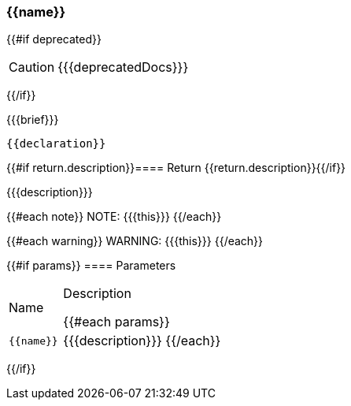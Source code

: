:function-title: {{name}}

[#{{id}}]
=== {function-title}

{{#if deprecated}}
[CAUTION]
====
{{{deprecatedDocs}}}
====
{{/if}}

{{{brief}}}

++++
<pre class="highlightjs highlight"><code class="language-{source-language} hljs" data-lang="{source-language}">{{declaration}}</code></pre>
++++

{{#if return.description}}==== Return
{{return.description}}{{/if}}

{{{description}}}

{{#each note}}
NOTE: {{{this}}}
{{/each}}

{{#each warning}}
WARNING: {{{this}}}
{{/each}}

{{#if params}}
==== Parameters

[cols="1,3a", stripes="even"]
|===
|Name |Description

{{#each params}}
|``{{name}}``
|{{{description}}}
{{/each}}
|===
{{/if}}
